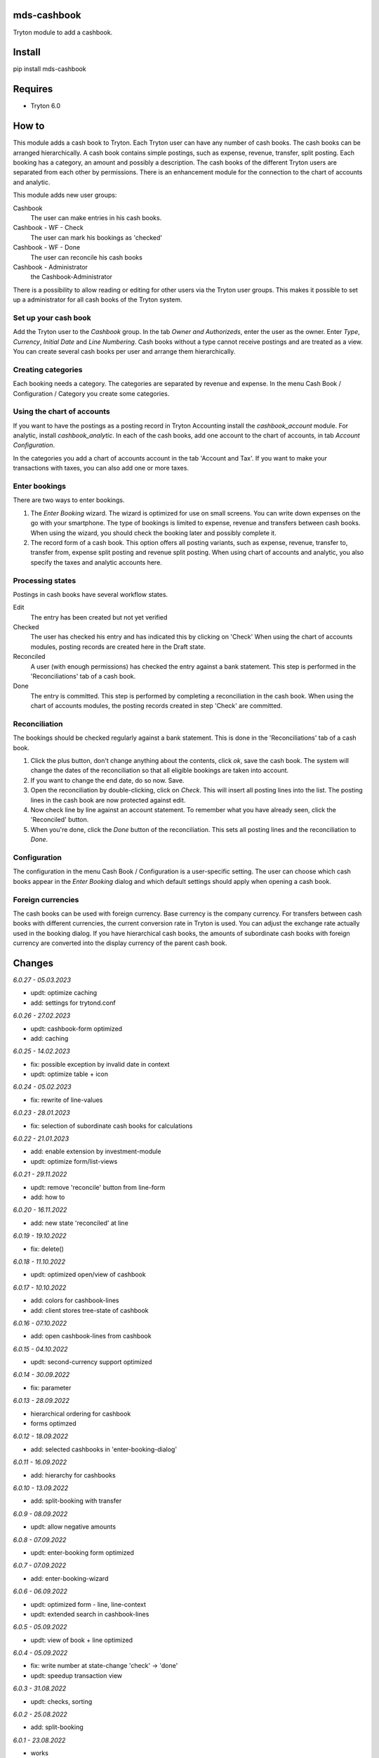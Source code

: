 mds-cashbook
============
Tryton module to add a cashbook.

Install
=======

pip install mds-cashbook

Requires
========
- Tryton 6.0

How to
======

This module adds a cash book to Tryton. Each Tryton user can have
any number of cash books. The cash books can be arranged hierarchically.
A cash book contains simple postings, such as expense, revenue, transfer,
split posting. Each booking has a category, an amount and possibly a description.
The cash books of the different Tryton users are separated from
each other by permissions. There is an enhancement module for the connection
to the chart of accounts and analytic.

This module adds new user groups:

Cashbook
    The user can make entries in his cash books.

Cashbook - WF - Check
    The user can mark his bookings as 'checked'

Cashbook - WF - Done
    The user can reconcile his cash books

Cashbook - Administrator
    the Cashbook-Administrator

There is a possibility to allow reading or editing for other users via
the Tryton user groups. This makes it possible to set up a administrator
for all cash books of the Tryton system.


Set up your cash book
---------------------

Add the Tryton user to the *Cashbook* group. In the tab *Owner and Authorizeds*,
enter the user as the owner. Enter *Type*, *Currency*, *Initial Date*
and *Line Numbering*. Cash books without a type cannot receive postings
and are treated as a view. You can create several cash books per user
and arrange them hierarchically.


Creating categories
-------------------

Each booking needs a category. The categories are separated by revenue and expense.
In the menu Cash Book / Configuration / Category you create some categories.


Using the chart of accounts
---------------------------

If you want to have the postings as a posting record in Tryton Accounting
install the *cashbook_account* module. For analytic, install *cashbook_analytic*.
In each of the cash books, add one account to the
chart of accounts, in tab *Account Configuration*.

In the categories you add a chart of accounts account in the
tab 'Account and Tax'. If you want to make your transactions with taxes,
you can also add one or more taxes.

Enter bookings
--------------

There are two ways to enter bookings.

1) The *Enter Booking* wizard. The wizard is optimized for use on
   small screens. You can write down expenses on the go with your smartphone.
   The type of bookings is limited to expense, revenue and transfers between cash books.
   When using the wizard, you should check the booking later and possibly complete it.

2) The record form of a cash book. This option offers all posting variants,
   such as expense, revenue, transfer to, transfer from, expense split posting
   and revenue split posting. When using chart of accounts and analytic,
   you also specify the taxes and analytic accounts here.


Processing states
-----------------

Postings in cash books have several workflow states.

Edit
    The entry has been created but not yet verified

Checked
    The user has checked his entry and has indicated this by clicking on 'Check'
    When using the chart of accounts modules, posting records are created here
    in the Draft state.

Reconciled
    A user (with enough permissions) has checked the entry against a
    bank statement. This step is performed in the 'Reconciliations' tab of a cash book.

Done
    The entry is committed. This step is performed by completing a
    reconciliation in the cash book. When using the chart of accounts modules,
    the posting records created in step 'Check' are committed.


Reconciliation
--------------

The bookings should be checked regularly against a bank statement. This is done
in the 'Reconciliations' tab of a cash book.

1) Click the plus button, don't change anything about the contents,
   click *ok*, save the cash book. The system will change the dates of the
   reconciliation so that all eligible bookings are taken into account.

2) If you want to change the end date, do so now. Save.

3) Open the reconciliation by double-clicking, click on *Check*.
   This will insert all posting lines into the list. The posting lines
   in the cash book are now protected against edit.

4) Now check line by line against an account statement. To remember what you
   have already seen, click the 'Reconciled' button.

5) When you're done, click the *Done* button of the reconciliation. This
   sets all posting lines and the reconciliation to *Done*.


Configuration
-------------

The configuration in the menu Cash Book / Configuration is a user-specific setting.
The user can choose which cash books appear in the *Enter Booking* dialog and
which default settings should apply when opening a cash book.


Foreign currencies
------------------

The cash books can be used with foreign currency. Base currency is the company currency.
For transfers between cash books with different currencies, the current conversion
rate in Tryton is used. You can adjust the exchange rate actually used in the booking dialog.
If you have hierarchical cash books, the amounts of subordinate cash books with foreign
currency are converted  into the display currency of the parent cash book.


Changes
=======

*6.0.27 - 05.03.2023*

- updt: optimize caching
- add: settings for trytond.conf

*6.0.26 - 27.02.2023*

- updt: cashbook-form optimized
- add: caching

*6.0.25 - 14.02.2023*

- fix: possible exception by invalid date in context
- updt: optimize table + icon

*6.0.24 - 05.02.2023*

- fix: rewrite of line-values

*6.0.23 - 28.01.2023*

- fix: selection of subordinate cash books for calculations

*6.0.22 - 21.01.2023*

- add: enable extension by investment-module
- updt: optimize form/list-views

*6.0.21 - 29.11.2022*

- updt: remove 'reconcile' button from line-form
- add: how to

*6.0.20 - 16.11.2022*

- add: new state 'reconciled' at line

*6.0.19 - 19.10.2022*

- fix: delete()

*6.0.18 - 11.10.2022*

- updt: optimized open/view of cashbook

*6.0.17 - 10.10.2022*

- add: colors for cashbook-lines
- add: client stores tree-state of cashbook

*6.0.16 - 07.10.2022*

- add: open cashbook-lines from cashbook

*6.0.15 - 04.10.2022*

- updt: second-currency support optimized

*6.0.14 - 30.09.2022*

- fix: parameter

*6.0.13 - 28.09.2022*

- hierarchical ordering for cashbook
- forms optimzed

*6.0.12 - 18.09.2022*

- add: selected cashbooks in 'enter-booking-dialog'

*6.0.11 - 16.09.2022*

- add: hierarchy for cashbooks

*6.0.10 - 13.09.2022*

- add: split-booking with transfer

*6.0.9 - 08.09.2022*

- updt: allow negative amounts

*6.0.8 - 07.09.2022*

- updt: enter-booking form optimized

*6.0.7 - 07.09.2022*

- add: enter-booking-wizard

*6.0.6 - 06.09.2022*

- updt: optimized form - line, line-context
- updt: extended search in cashbook-lines

*6.0.5 - 05.09.2022*

- updt: view of book + line optimized

*6.0.4 - 05.09.2022*

- fix: write number at state-change 'check' -> 'done'
- updt: speedup transaction view

*6.0.3 - 31.08.2022*

- updt: checks, sorting

*6.0.2 - 25.08.2022*

- add: split-booking

*6.0.1 - 23.08.2022*

- works

*6.0.0 - 05.08.2022*

- init
